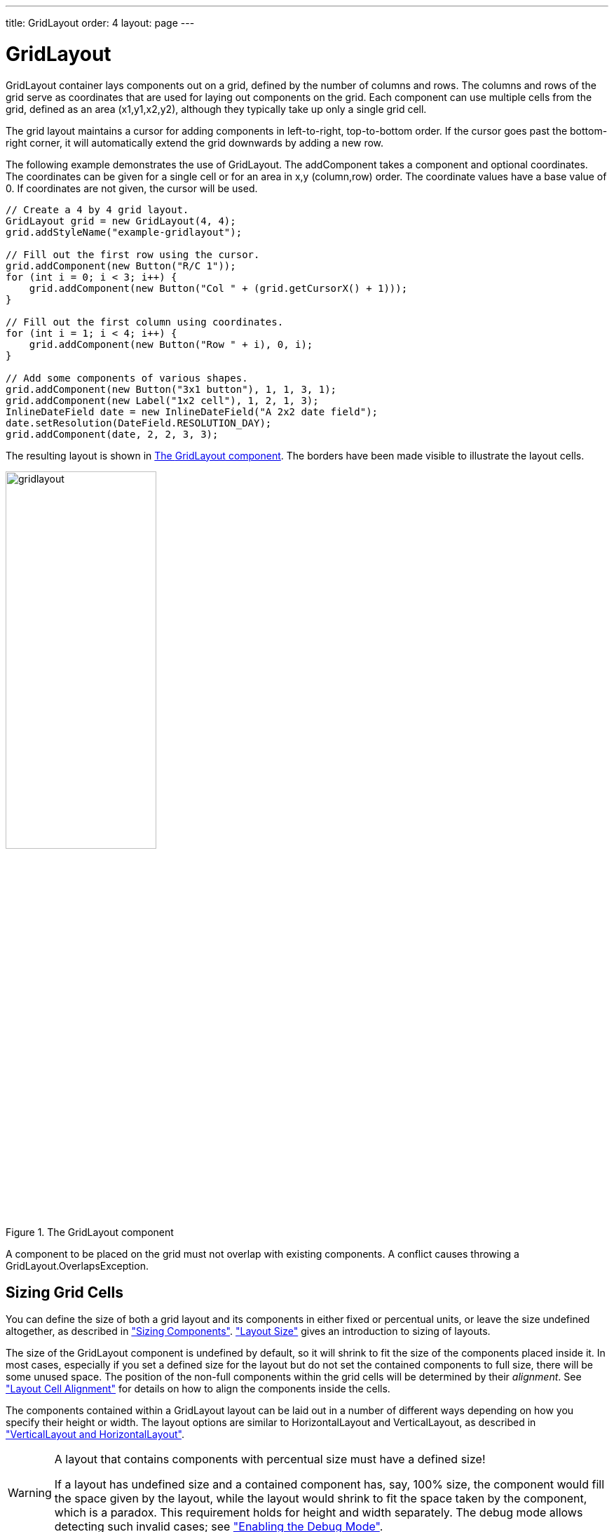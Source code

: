 ---
title: GridLayout
order: 4
layout: page
---

[[layout.gridlayout]]
= [classname]#GridLayout#

ifdef::web[]
[.sampler]
image:{live-demo-image}[alt="Live Demo", link="http://demo.vaadin.com/sampler/#ui/layout/grid-layout"]
endif::web[]

[classname]#GridLayout# container lays components out on a grid, defined by the
number of columns and rows. The columns and rows of the grid serve as
coordinates that are used for laying out components on the grid. Each component
can use multiple cells from the grid, defined as an area (x1,y1,x2,y2), although
they typically take up only a single grid cell.

The grid layout maintains a cursor for adding components in left-to-right,
top-to-bottom order. If the cursor goes past the bottom-right corner, it will
automatically extend the grid downwards by adding a new row.

The following example demonstrates the use of [classname]#GridLayout#. The
[methodname]#addComponent# takes a component and optional coordinates. The
coordinates can be given for a single cell or for an area in x,y (column,row)
order. The coordinate values have a base value of 0. If coordinates are not
given, the cursor will be used.


[source, java]
----
// Create a 4 by 4 grid layout.
GridLayout grid = new GridLayout(4, 4);
grid.addStyleName("example-gridlayout");

// Fill out the first row using the cursor.
grid.addComponent(new Button("R/C 1"));
for (int i = 0; i < 3; i++) {
    grid.addComponent(new Button("Col " + (grid.getCursorX() + 1)));
}

// Fill out the first column using coordinates.
for (int i = 1; i < 4; i++) {
    grid.addComponent(new Button("Row " + i), 0, i);
}

// Add some components of various shapes.
grid.addComponent(new Button("3x1 button"), 1, 1, 3, 1);
grid.addComponent(new Label("1x2 cell"), 1, 2, 1, 3);
InlineDateField date = new InlineDateField("A 2x2 date field");
date.setResolution(DateField.RESOLUTION_DAY);
grid.addComponent(date, 2, 2, 3, 3);
----

The resulting layout is shown in <<figure.layout.gridlayout>>.
The borders have been made visible to illustrate the layout cells.

[[figure.layout.gridlayout]]
.The [classname]#GridLayout# component
image::img/gridlayout.png[width=50%, scaledwidth=75%]

A component to be placed on the grid must not overlap with existing components.
A conflict causes throwing a [classname]#GridLayout.OverlapsException#.

== Sizing Grid Cells

You can define the size of both a grid layout and its components in either fixed
or percentual units, or leave the size undefined altogether, as described in
<<dummy/../../../framework/components/components-features#components.features.sizeable,"Sizing
Components">>.
<<dummy/../../../framework/layout/layout-settings#layout.settings.size,"Layout
Size">> gives an introduction to sizing of layouts.

The size of the [classname]#GridLayout# component is undefined by default, so it
will shrink to fit the size of the components placed inside it. In most cases,
especially if you set a defined size for the layout but do not set the contained
components to full size, there will be some unused space. The position of the
non-full components within the grid cells will be determined by their
__alignment__. See
<<dummy/../../../framework/layout/layout-settings#layout.settings.alignment,"Layout
Cell Alignment">> for details on how to align the components inside the cells.

The components contained within a [classname]#GridLayout# layout can be laid out
in a number of different ways depending on how you specify their height or
width. The layout options are similar to [classname]#HorizontalLayout# and
[classname]#VerticalLayout#, as described in
<<dummy/../../../framework/layout/layout-orderedlayout#layout.orderedlayout,"VerticalLayout
and HorizontalLayout">>.


[WARNING]
.A layout that contains components with percentual size must have a defined size!
====
If a layout has undefined size and a contained component has, say, 100% size,
the component would fill the space given by the layout, while the layout would
shrink to fit the space taken by the component, which is a paradox. This
requirement holds for height and width separately. The debug mode allows
detecting such invalid cases; see
<<dummy/../../../framework/advanced/advanced-debug#advanced.debug.mode,"Enabling
the Debug Mode">>.

====

Often, you want to have one or more rows or columns that take all the available
space left over from non-expanding rows or columns. You need to set the rows or
columns as __expanding__ with [methodname]#setRowExpandRatio()# and
[methodname]#setColumnExpandRatio()#. The first parameter for these methods is
the index of the row or column to set as expanding. The second parameter for the
methods is an expansion ratio, which is relevant if there are more than one
expanding row or column, but its value is irrelevant if there is only one. With
multiple expanding rows or columns, the ratio parameter sets the relative
portion how much a specific row/column will take in relation with the other
expanding rows/columns.

[source, java]
----
GridLayout grid = new GridLayout(3,2);

// Layout containing relatively sized components must have
// a defined size, here is fixed size.
grid.setWidth("600px");
grid.setHeight("200px");

// Add some content
String labels [] = {
        "Shrinking column<br/>Shrinking row",
        "Expanding column (1:)<br/>Shrinking row",
        "Expanding column (5:)<br/>Shrinking row",
        "Shrinking column<br/>Expanding row",
        "Expanding column (1:)<br/>Expanding row",
        "Expanding column (5:)<br/>Expanding row"
};
for (int i=0; i<labels.length; i++) {
    Label label = new Label(labels[i], ContentMode.HTML);
    label.setWidth(null); // Set width as undefined
    grid.addComponent(label);
}

// Set different expansion ratios for the two columns
grid.setColumnExpandRatio(1, 1);
grid.setColumnExpandRatio(2, 5);

// Set the bottom row to expand
grid.setRowExpandRatio(1, 1);

// Align and size the labels.
for (int col=0; col<grid.getColumns(); col++) {
    for (int row=0; row<grid.getRows(); row++) {
        Component c = grid.getComponent(col, row);
        grid.setComponentAlignment(c, Alignment.TOP_CENTER);

        // Make the labels high to illustrate the empty
        // horizontal space.
        if (col != 0 || row != 0)
            c.setHeight("100%");
    }
}
----

[[figure.ui.gridlayout.sizing.expanding]]
.Expanding rows and columns in [classname]#GridLayout#
image::img/gridlayout_sizing_expanding.png[width=75%, scaledwidth=100%]

If the size of the contained components is undefined or fixed, the expansion
ratio is of the __excess__ space, as in
<<figure.ui.gridlayout.sizing.expanding>> (excess horizontal space is shown in
white). However, if the size of the all the contained components in the
expanding rows or columns is defined as a percentage, the ratio is calculated
from the __overall__ space available for the percentually sized components. For
example, if we had a 100 pixels wide grid layout with two columns with 1.0 and
4.0 respective expansion ratios, and all the components in the grid were set as
[methodname]#setWidth("100%")#, the columns would have respective widths of 20
and 80 pixels, regardless of the minimum size of their contained components.

[[layout.gridlayout.css]]
== CSS Style Rules

[source, css]
----
.v-gridlayout {}
.v-gridlayout-margin {}
----

The `v-gridlayout` is the root element of the [classname]#GridLayout# component.
The `v-gridlayout-margin` is a simple element inside it that allows setting a padding between the outer element and the cells.

For styling the individual grid cells, you should style the components inserted in the cells.
Normally, if you want to have, for example, a different color for a certain cell, just make set the component inside it [methodname]#setSizeFull()#, and add a style name for it.
Sometimes, you may need to wrap a component inside a layout component just for styling the cell.
